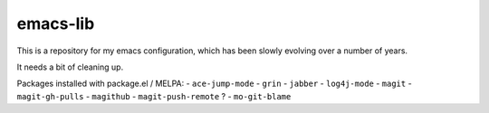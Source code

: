 emacs-lib
=========

This is a repository for my emacs configuration, which has been slowly
evolving over a number of years.

It needs a bit of cleaning up.


Packages installed with package.el / MELPA:
- ``ace-jump-mode``
- ``grin``
- ``jabber``
- ``log4j-mode``
- ``magit``
- ``magit-gh-pulls``
- ``magithub``
- ``magit-push-remote`` ?
- ``mo-git-blame``
